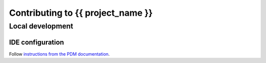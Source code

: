 Contributing to {{ project_name }}
==================================

Local development
-----------------

IDE configuration
^^^^^^^^^^^^^^^^^

Follow `instructions from the PDM documentation <https://pdm.fming.dev/#use-with-ide>`_.
